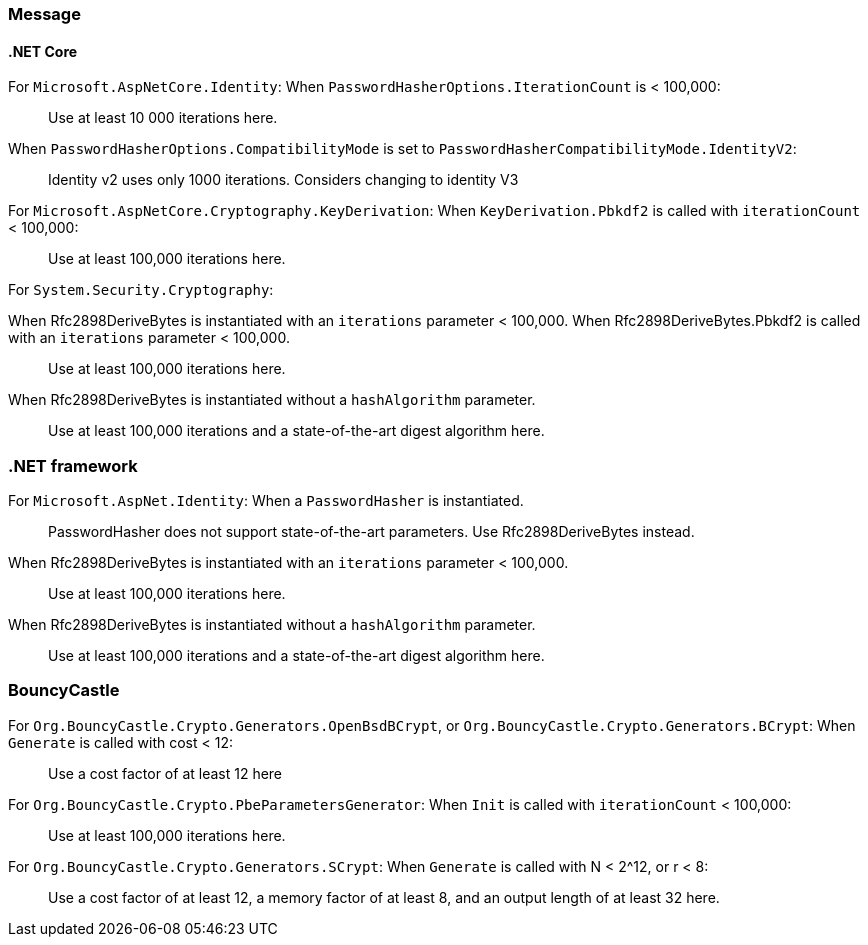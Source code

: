 === Message

==== .NET Core

For `Microsoft.AspNetCore.Identity`:
When  `PasswordHasherOptions.IterationCount` is < 100,000:

> Use at least 10 000 iterations here.

When `PasswordHasherOptions.CompatibilityMode` is set to `PasswordHasherCompatibilityMode.IdentityV2`:

> Identity v2 uses only 1000 iterations. Considers changing to identity V3


For `Microsoft.AspNetCore.Cryptography.KeyDerivation`:
When `KeyDerivation.Pbkdf2` is called with `iterationCount` < 100,000:

> Use at least 100,000 iterations here.

For `System.Security.Cryptography`:

When Rfc2898DeriveBytes is instantiated with an `iterations` parameter < 100,000.
When Rfc2898DeriveBytes.Pbkdf2 is called with an `iterations` parameter < 100,000.

> Use at least 100,000 iterations here.

When Rfc2898DeriveBytes is instantiated without a `hashAlgorithm` parameter.

> Use at least 100,000 iterations and a state-of-the-art digest algorithm here.

=== .NET framework

For `Microsoft.AspNet.Identity`:
When a `PasswordHasher` is instantiated.

> PasswordHasher does not support state-of-the-art parameters. Use Rfc2898DeriveBytes instead.

When Rfc2898DeriveBytes is instantiated with an `iterations` parameter < 100,000.

> Use at least 100,000 iterations here.

When Rfc2898DeriveBytes is instantiated without a `hashAlgorithm` parameter.

> Use at least 100,000 iterations and a state-of-the-art digest algorithm here.

=== BouncyCastle

For `Org.BouncyCastle.Crypto.Generators.OpenBsdBCrypt`, or `Org.BouncyCastle.Crypto.Generators.BCrypt`:
When `Generate` is called with cost < 12:

> Use a cost factor of at least 12 here

For `Org.BouncyCastle.Crypto.PbeParametersGenerator`:
When `Init` is called with `iterationCount` < 100,000:

> Use at least 100,000 iterations here.

For `Org.BouncyCastle.Crypto.Generators.SCrypt`:
When `Generate` is called with N < 2^12, or r < 8:

> Use a cost factor of at least 12, a memory factor of at least 8, and an output length of at least 32 here.
